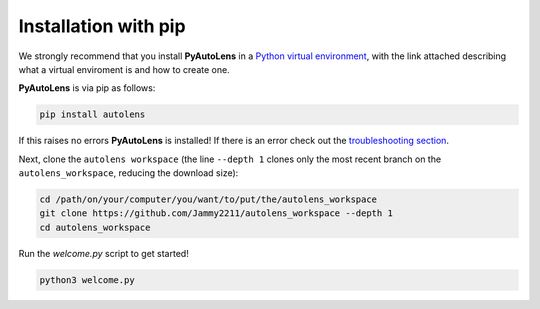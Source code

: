 .. _pip:

Installation with pip
=====================

We strongly recommend that you install **PyAutoLens** in a
`Python virtual environment <https://www.geeksforgeeks.org/python-virtual-environment/>`_, with the link attached
describing what a virtual enviroment is and how to create one.

**PyAutoLens** is via pip as follows:

.. code-block:: bash

    pip install autolens

If this raises no errors **PyAutoLens** is installed! If there is an error check out
the `troubleshooting section <https://pyautolens.readthedocs.io/en/latest/installation/troubleshooting.html>`_.

Next, clone the ``autolens workspace`` (the line ``--depth 1`` clones only the most recent branch on
the ``autolens_workspace``, reducing the download size):

.. code-block:: bash

   cd /path/on/your/computer/you/want/to/put/the/autolens_workspace
   git clone https://github.com/Jammy2211/autolens_workspace --depth 1
   cd autolens_workspace

Run the `welcome.py` script to get started!

.. code-block:: bash

   python3 welcome.py